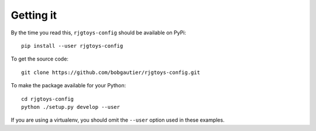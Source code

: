 Getting it
==========

By the time you read this, ``rjgtoys-config`` should be available on PyPi::

    pip install --user rjgtoys-config

To get the source code::

    git clone https://github.com/bobgautier/rjgtoys-config.git

To make the package available for your Python::

    cd rjgtoys-config
    python ./setup.py develop --user

If you are using a virtualenv, you should omit the ``--user`` option used
in these examples.

